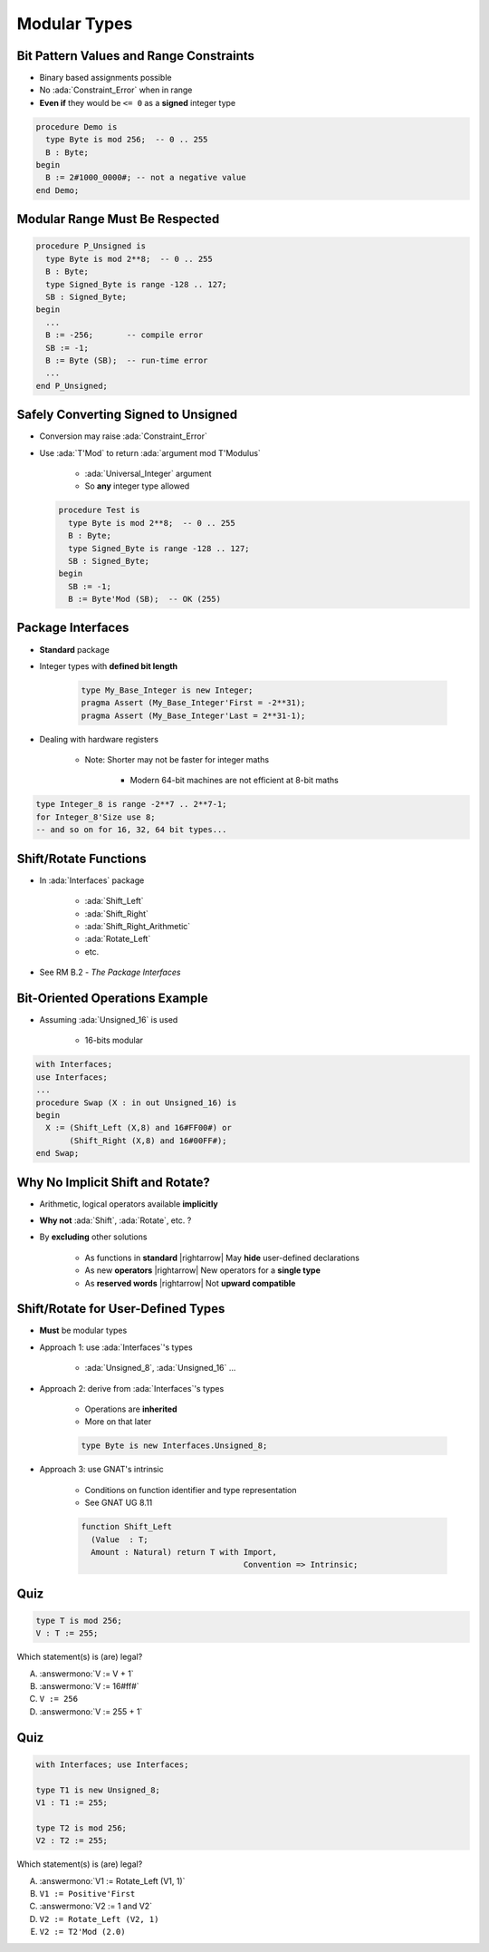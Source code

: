 ===============
Modular Types
===============

------------------------------------------
Bit Pattern Values and Range Constraints
------------------------------------------

* Binary based assignments possible
* No :ada:`Constraint_Error` when in range
* **Even if** they would be ``<= 0`` as a **signed** integer type

.. code:: Ada

   procedure Demo is
     type Byte is mod 256;  -- 0 .. 255
     B : Byte;
   begin
     B := 2#1000_0000#; -- not a negative value
   end Demo;

---------------------------------
Modular Range Must Be Respected
---------------------------------

.. code:: Ada

   procedure P_Unsigned is
     type Byte is mod 2**8;  -- 0 .. 255
     B : Byte;
     type Signed_Byte is range -128 .. 127;
     SB : Signed_Byte;
   begin
     ...
     B := -256;       -- compile error
     SB := -1;
     B := Byte (SB);  -- run-time error
     ...
   end P_Unsigned;

--------------------------------------
Safely Converting Signed to Unsigned
--------------------------------------

* Conversion may raise :ada:`Constraint_Error`
* Use :ada:`T'Mod` to return :ada:`argument mod T'Modulus`

   - :ada:`Universal_Integer` argument
   - So **any** integer type allowed

  .. code:: Ada

     procedure Test is
       type Byte is mod 2**8;  -- 0 .. 255
       B : Byte;
       type Signed_Byte is range -128 .. 127;
       SB : Signed_Byte;
     begin
       SB := -1;
       B := Byte'Mod (SB);  -- OK (255)

-----------------------
Package **Interfaces**
-----------------------

* **Standard** package
* Integer types with **defined bit length**

   .. code:: Ada

      type My_Base_Integer is new Integer;
      pragma Assert (My_Base_Integer'First = -2**31);
      pragma Assert (My_Base_Integer'Last = 2**31-1);

* Dealing with hardware registers

   * Note: Shorter may not be faster for integer maths

      - Modern 64-bit machines are not efficient at 8-bit maths

.. code:: Ada

   type Integer_8 is range -2**7 .. 2**7-1;
   for Integer_8'Size use 8;
   -- and so on for 16, 32, 64 bit types...

------------------------
Shift/Rotate Functions
------------------------

* In :ada:`Interfaces` package

   - :ada:`Shift_Left`
   - :ada:`Shift_Right`
   - :ada:`Shift_Right_Arithmetic`
   - :ada:`Rotate_Left`
   - etc.

* See RM B.2 - *The Package Interfaces*

---------------------------------
Bit-Oriented Operations Example
---------------------------------

* Assuming :ada:`Unsigned_16` is used

    - 16-bits modular

.. code:: Ada

   with Interfaces;
   use Interfaces;
   ...
   procedure Swap (X : in out Unsigned_16) is
   begin
     X := (Shift_Left (X,8) and 16#FF00#) or
          (Shift_Right (X,8) and 16#00FF#);
   end Swap;

---------------------------------
Why No Implicit Shift and Rotate?
---------------------------------

* Arithmetic, logical operators available **implicitly**
* **Why not** :ada:`Shift`, :ada:`Rotate`, etc. ?
* By **excluding** other solutions

   - As functions in **standard** |rightarrow| May **hide** user-defined declarations
   - As new **operators** |rightarrow| New operators for a **single type**
   - As **reserved words** |rightarrow| Not **upward compatible**

-------------------------------------
Shift/Rotate for User-Defined Types
-------------------------------------

* **Must** be modular types
* Approach 1: use :ada:`Interfaces`'s types

    - :ada:`Unsigned_8`, :ada:`Unsigned_16` ...

* Approach 2: derive from :ada:`Interfaces`'s types

   - Operations are **inherited**
   - More on that later

   .. code:: Ada

      type Byte is new Interfaces.Unsigned_8;

* Approach 3: use GNAT's intrinsic

   - Conditions on function identifier and type representation
   - See GNAT UG 8.11

   .. code:: Ada

      function Shift_Left
        (Value  : T;
        Amount : Natural) return T with Import,
                                        Convention => Intrinsic;

------
Quiz
------

.. code:: Ada

    type T is mod 256;
    V : T := 255;

Which statement(s) is (are) legal?

A. :answermono:`V := V + 1`
B. :answermono:`V := 16#ff#`
C. ``V := 256``
D. :answermono:`V := 255 + 1`

------
Quiz
------

.. code:: Ada

    with Interfaces; use Interfaces;

    type T1 is new Unsigned_8;
    V1 : T1 := 255;

    type T2 is mod 256;
    V2 : T2 := 255;

Which statement(s) is (are) legal?

A. :answermono:`V1 := Rotate_Left (V1, 1)`
B. ``V1 := Positive'First``
C. :answermono:`V2 := 1 and V2`
D. ``V2 := Rotate_Left (V2, 1)``
E. ``V2 := T2'Mod (2.0)``

